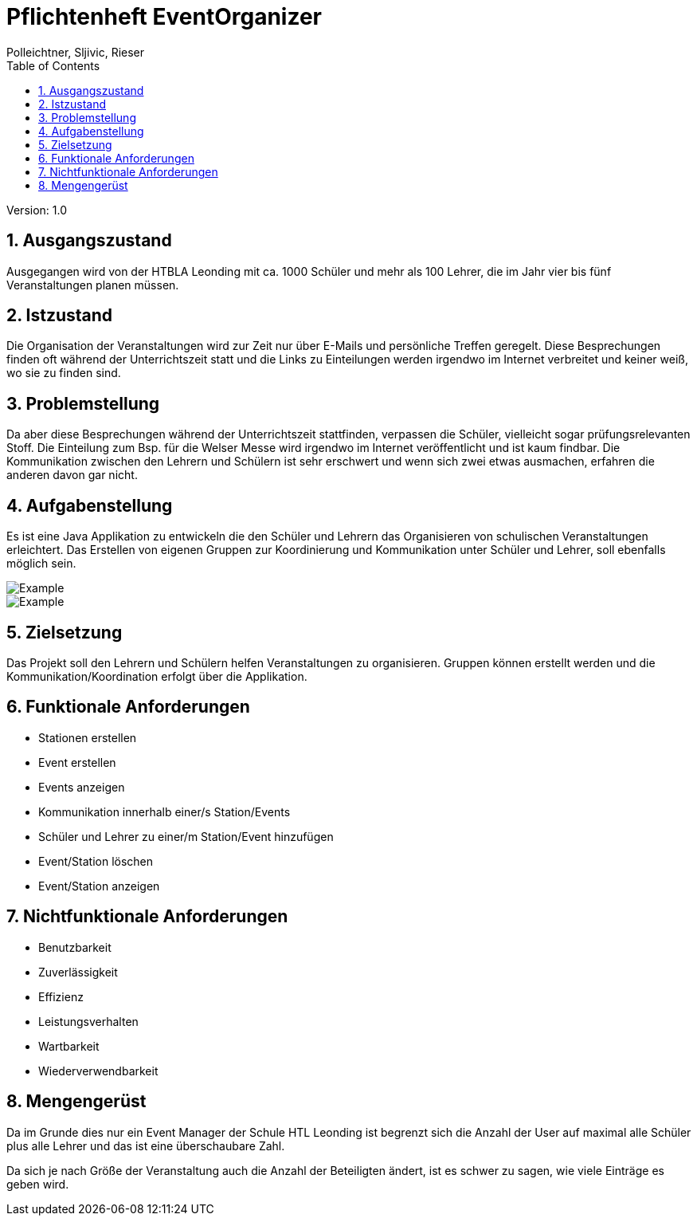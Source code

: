 = Pflichtenheft EventOrganizer
// Metadata
:author: Polleichtner, Sljivic, Rieser
:date: 2019-12-15
:revision:  1.0
// Settings
:source-highlighter: coderay
:icons: font
:sectnums:    // Nummerierung der Überschriften / section numbering
// Refs:
// :imagesdir: images
// :sourcedir-code: src/main/java/at/htl/jdbcprimer
// :sourcedir-test: src/test/java/at/htl/jdbcprimer
:toc:

Version: {revision}

++++
<link rel="stylesheet"  href="http://cdnjs.cloudflare.com/ajax/libs/font-awesome/4.7.0/css/font-awesome.min.css">
++++

== Ausgangszustand
Ausgegangen wird von der HTBLA Leonding mit ca. 1000 Schüler und mehr als 100 Lehrer, die im Jahr vier bis fünf Veranstaltungen planen müssen.

== Istzustand
Die Organisation der Veranstaltungen wird zur Zeit nur über E-Mails und persönliche Treffen geregelt.
Diese Besprechungen finden oft während der Unterrichtszeit statt und die Links zu Einteilungen werden irgendwo im Internet verbreitet und keiner weiß, wo sie zu finden sind.

== Problemstellung
Da aber diese Besprechungen während der Unterrichtszeit stattfinden, verpassen die Schüler, vielleicht sogar prüfungsrelevanten Stoff.
Die Einteilung zum Bsp. für die Welser Messe wird irgendwo im
Internet veröffentlicht und ist kaum findbar. Die Kommunikation zwischen den Lehrern und Schülern ist sehr erschwert und wenn sich zwei etwas ausmachen, erfahren die anderen davon gar nicht.

== Aufgabenstellung
Es ist eine Java Applikation zu entwickeln die den Schüler und Lehrern das Organisieren von schulischen Veranstaltungen erleichtert.
Das Erstellen von eigenen Gruppen zur Koordinierung und Kommunikation unter Schüler und Lehrer, soll ebenfalls möglich sein.

image::http://www.plantuml.com/plantuml/png/5Ssx4S8m303GdYbW0CS9L52bOG8c48w8bRDidpvmR4-eNlbcDH1pBeSJrLHyGPTop6PTRp4AV8QLBFlJ5IMrQbXjI8tZT3sFuGAPNa6_FOvJwD8sJBRRcq89TwOAZxBHcr9aK4E9hfX0SI5O1PY7_ezdhClk3m00[Example]

image::http://www.plantuml.com/plantuml/proxy?cache=no&src=https://raw.githubusercontent.com/1920-3ahif-syp/01-project-prposal-EminaSljivic/master/usecasediagramm.iuml[Example]

== Zielsetzung
Das Projekt soll den Lehrern und Schülern helfen Veranstaltungen zu organisieren. Gruppen können erstellt werden
und die Kommunikation/Koordination erfolgt über die Applikation.

== Funktionale Anforderungen
* Stationen erstellen
* Event erstellen
* Events anzeigen
* Kommunikation innerhalb einer/s Station/Events
* Schüler und Lehrer zu einer/m Station/Event hinzufügen
* Event/Station löschen
* Event/Station anzeigen

== Nichtfunktionale Anforderungen
* Benutzbarkeit
* Zuverlässigkeit
* Effizienz
* Leistungsverhalten
* Wartbarkeit
* Wiederverwendbarkeit

== Mengengerüst
Da im Grunde dies nur ein Event Manager der Schule HTL Leonding ist begrenzt sich die Anzahl der User auf maximal alle Schüler
plus alle Lehrer und das ist eine überschaubare Zahl.

Da sich je nach Größe der Veranstaltung auch die Anzahl der Beteiligten ändert, ist es schwer zu sagen, wie viele Einträge es geben wird.
